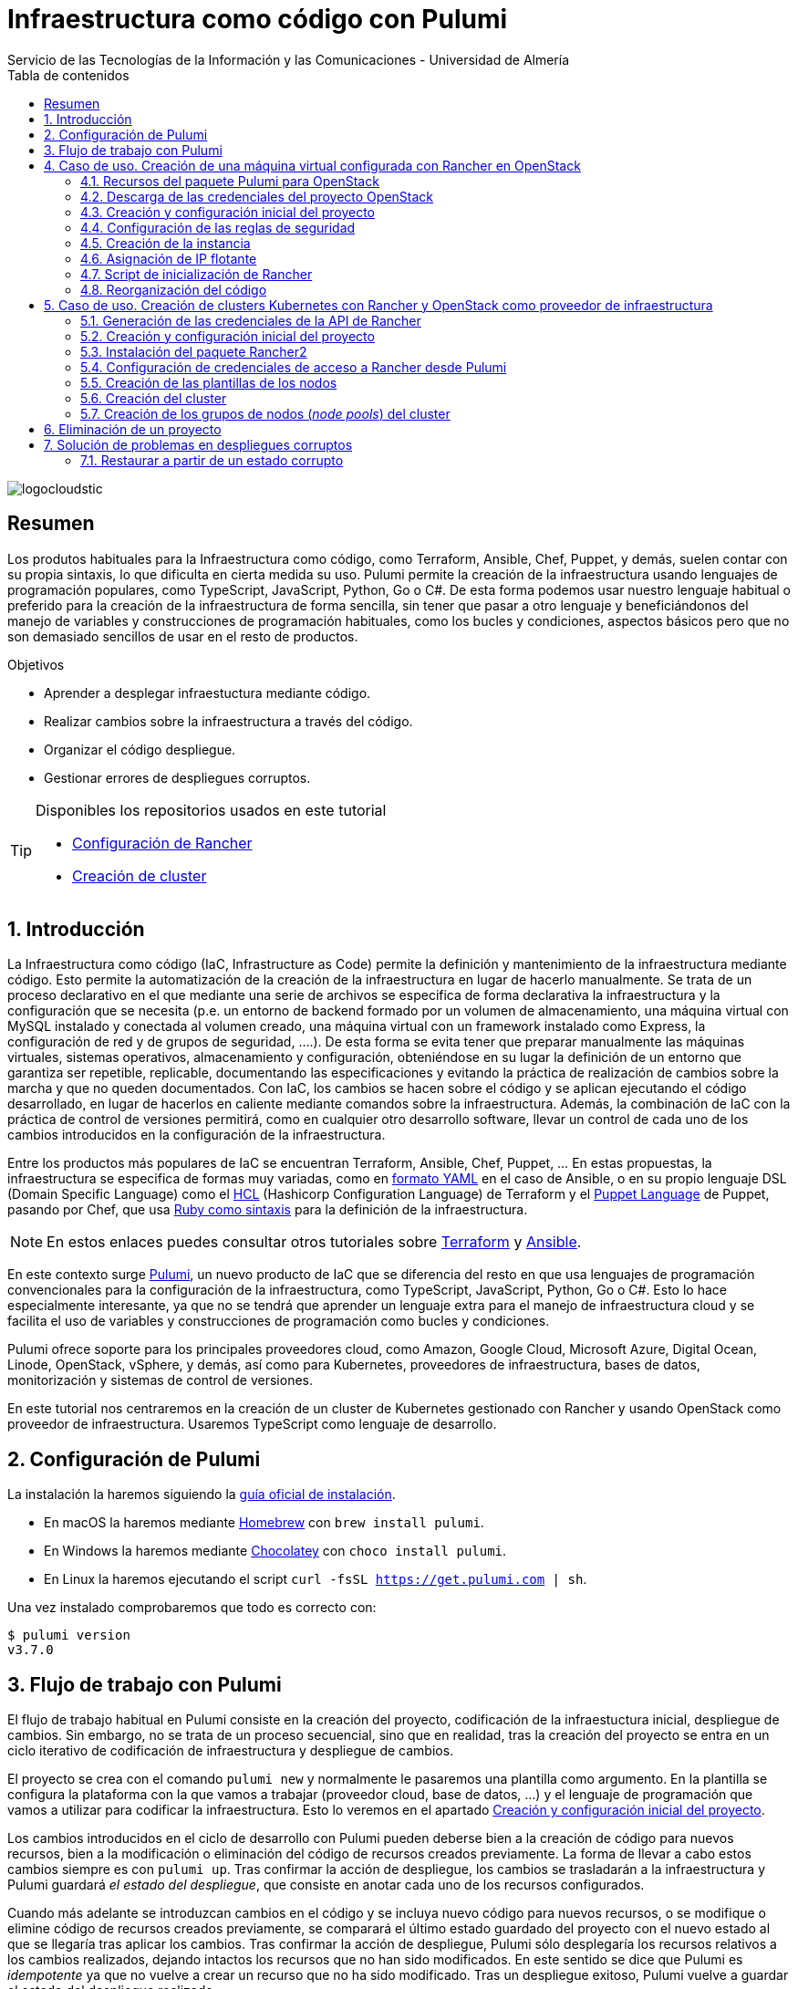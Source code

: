////
NO CAMBIAR!!
Codificación, idioma, tabla de contenidos, tipo de documento
////
:encoding: utf-8
:lang: es
:toc: right
:toc-title: Tabla de contenidos
:doctype: book
:imagesdir: ./images
:linkattrs:

////
Nombre y título del trabajo
////
# Infraestructura como código con Pulumi
Servicio de las Tecnologías de la Información y las Comunicaciones - Universidad de Almería

image::logocloudstic.png[]

// NO CAMBIAR!! (Entrar en modo no numerado de apartados)
:numbered!: 


[abstract]
== Resumen
////
COLOCA A CONTINUACION EL RESUMEN
////
Los produtos habituales para la Infraestructura como código, como Terraform, Ansible, Chef, Puppet, y demás, suelen contar con su propia sintaxis, lo que dificulta en cierta medida su uso. Pulumi permite la creación de la infraestructura usando lenguajes de programación populares, como TypeScript, JavaScript, Python, Go o C#. De esta forma podemos usar nuestro lenguaje habitual o preferido para la creación de la infraestructura de forma sencilla, sin tener que pasar a otro lenguaje y beneficiándonos del manejo de variables y construcciones de programación habituales, como los bucles y condiciones, aspectos básicos pero que no son demasiado sencillos de usar en el resto de productos.

////
COLOCA A CONTINUACION LOS OBJETIVOS
////
.Objetivos
* Aprender a desplegar infraestuctura mediante código.
* Realizar cambios sobre la infraestructura a través del código.
* Organizar el código despliegue.
* Gestionar errores de despliegues corruptos.

[TIP]
====
Disponibles los repositorios usados en este tutorial

* https://gitlab.ual.es/mtorres/openstack-pulumi[Configuración de Rancher]
* https://gitlab.ual.es/mtorres/rancherdesa-pulumi.git[Creación de cluster]
====

// Entrar en modo numerado de apartados
:numbered:

## Introducción

La Infraestructura como código (IaC, Infrastructure as Code) permite la definición y mantenimiento de la infraestructura mediante código. Esto permite la automatización de la creación de la infraestructura en lugar de hacerlo manualmente. Se trata de un proceso declarativo en el que mediante una serie de archivos se especifica de forma declarativa la infraestructura y la configuración que se necesita (p.e. un entorno de backend formado por un volumen de almacenamiento, una máquina virtual con MySQL instalado y conectada al volumen creado, una máquina virtual con un framework instalado como Express, la configuración de red y de grupos de seguridad, ....). De esta forma se evita tener que preparar manualmente las máquinas virtuales, sistemas operativos, almacenamiento y configuración, obteniéndose en su lugar la definición de un entorno que garantiza ser repetible, replicable, documentando las especificaciones y evitando la práctica de realización de cambios sobre la marcha y que no queden documentados. Con IaC, los cambios se hacen sobre el código y se aplican ejecutando el código desarrollado, en lugar de hacerlos en caliente mediante comandos sobre la infraestructura. Además, la combinación de IaC con la práctica de control de versiones permitirá, como en cualquier otro desarrollo software, llevar un control de cada uno de los cambios introducidos en la configuración de la infraestructura. 

Entre los productos más populares de IaC se encuentran Terraform, Ansible, Chef, Puppet, ... En estas propuestas, la infraestructura se especifica de formas muy variadas, como en https://ualmtorres.github.io/CursoAnsible/tutorial/#trueinstalaci-n-de-paquetes[formato YAML] en el caso de Ansible, o en su propio lenguaje DSL (Domain Specific Language) como el https://github.com/ualmtorres/terraform-examples/blob/master/GCP/05-instancia-aprovisionada/main.tf[HCL] (Hashicorp Configuration Language) de Terraform y el https://puppet.com/docs/puppet/7/lang_visual_index.html#lang_examples_resource-resource-declaration[Puppet Language] de Puppet, pasando por Chef, que usa https://www.tutorialspoint.com/chef/chef_testing_cookbooks.htm[Ruby como sintaxis] para la definición de la infraestructura. 

[NOTE]
====
En estos enlaces puedes consultar otros tutoriales sobre https://ualmtorres.github.io/SeminarioTerraform/[Terraform] y https://ualmtorres.github.io/CursoAnsible/tutorial/[Ansible].
====

En este contexto surge https://www.pulumi.com/[Pulumi], un nuevo producto de IaC que se diferencia del resto en que usa lenguajes de programación convencionales para la configuración de la infraestructura, como TypeScript, JavaScript, Python, Go o C#. Esto lo hace especialmente interesante, ya que no se tendrá que aprender un lenguaje extra para el manejo de infraestructura cloud y se facilita el uso de variables y construcciones de programación como bucles y condiciones.

Pulumi ofrece soporte para los principales proveedores cloud, como Amazon, Google Cloud, Microsoft Azure, Digital Ocean, Linode, OpenStack, vSphere, y demás, así como para Kubernetes, proveedores de infraestructura, bases de datos, monitorización y sistemas de control de versiones.

En este tutorial nos centraremos en la creación de un cluster de Kubernetes gestionado con Rancher y usando OpenStack como proveedor de infraestructura. Usaremos TypeScript como lenguaje de desarrollo.


## Configuración de Pulumi

La instalación la haremos siguiendo la https://www.pulumi.com/docs/get-started/install/[guía oficial de instalación]. 

* En macOS la haremos mediante https://brew.sh/[Homebrew] con `brew install pulumi`.
* En Windows la haremos mediante https://chocolatey.org/[Chocolatey] con `choco install pulumi`.
* En Linux la haremos ejecutando el script `curl -fsSL https://get.pulumi.com | sh`.

Una vez instalado comprobaremos que todo es correcto con:

[source, bash]
----
$ pulumi version
v3.7.0
----

## Flujo de trabajo con Pulumi

El flujo de trabajo habitual en Pulumi consiste en la creación del proyecto, codificación de la infraestuctura inicial, despliegue de cambios. Sin embargo, no se trata de un proceso secuencial, sino que en realidad, tras la creación del proyecto se entra en un ciclo iterativo de codificación de infraestructura y despliegue de cambios.

El proyecto se crea con el comando `pulumi new` y normalmente le pasaremos una plantilla como argumento. En la plantilla se configura la plataforma con la que vamos a trabajar (proveedor cloud, base de datos, ...) y el lenguaje de programación que vamos a utilizar para codificar la infraestructura. Esto lo veremos en el apartado <<Creación y configuración inicial del proyecto>>.

Los cambios introducidos en el ciclo de desarrollo con Pulumi pueden deberse bien a la creación de código para nuevos recursos, bien a la modificación o eliminación del código de recursos creados previamente. La forma de llevar a cabo estos cambios siempre es con `pulumi up`. Tras confirmar la acción de despliegue, los cambios se trasladarán a la infraestructura y Pulumi guardará _el estado del despliegue_, que consiste en anotar cada uno de los recursos configurados.

Cuando más adelante se introduzcan cambios en el código y se incluya nuevo código para nuevos recursos, o se modifique o elimine código de recursos creados previamente, se comparará el último estado guardado del proyecto con el nuevo estado al que se llegaría tras aplicar los cambios. Tras confirmar la acción de despliegue, Pulumi sólo desplegaría los recursos relativos a los cambios realizados, dejando intactos los recursos que no han sido modificados. En este sentido se dice que Pulumi es _idempotente_ ya que no vuelve a crear un recurso que no ha sido modificado. Tras un despliegue exitoso, Pulumi vuelve a guardar el estado del despliegue realizado.

[NOTE]
====
Si eliminamos un recurso del código y ejecutamos `pulumi up` se eliminará ese recurso de la infraestructura. Por tanto, no hay operaciones de eliminación propiamente para cada recurso. Simplemente se elimina su código del proyecto y se despliegan los cambios comn `pulumi up`.
====

La infraestructura creada se elimina con `pulumi destroy`. Es una operación peligrosa ya que elimina toda la infraestructura. **Si hay datos o configuraciones almacenadas en el despliegue se corre el riesgo de pérdida de datos.**

## Caso de uso. Creación de una máquina virtual configurada con Rancher en OpenStack

El caso de uso que estudiaremos parte de un proyecto OpenStack creado previamente. En dicho proyecto se configurarán mediante Pulumi los grupos de seguridad, se creará una instancia que se aprovisionará durante su inicio con Rancher y se finalizará asignándole una dirección IP flotante.

### Recursos del paquete Pulumi para OpenStack

De acuerdo con la https://www.pulumi.com/docs/reference/pkg/openstack/[documentación del paquete Pulumi para OpenStack], existen gran cantidad de módulos para la gestión de recursos OpenStack con Pulumi, entre los que destacan almacenamiento de bloques para Cinder, instancias de cómputo para Nova, identidades para Keystone, imágenes para Glance, redes para Neutron y shares para Manila.

### Descarga de las credenciales del proyecto OpenStack

Desde la interfaz gráfica Horizon de OpenStack seguiremos estos casos para la descarga de credenciales del usuario en el proyecto OpenStack a utilizar.

* Seleccionar el proyecto en OpenStack en el desplegable de proyectos del usuario.
* En el desplegable del menú del usuario seleccionar `OpenStack RC File`.
* Cargar las credenciales descargadas con `source <credentials-filename>`. Introducir la contraseña solicitada de acceso a OpenStack.

[TIP]
====
Para usuarios de Windows se recomienda tener instalado https://ubuntu.com/wsl[WSL]. 
====

### Creación y configuración inicial del proyecto

Desde dentro de un directorio vacío creado para el proyecto crearemos el proyecto Pulumi con el comando `pulumi new`. Si no indicamos nada más, habrá que seleccionar el tipo de proyecto eligiendo tanto la plataforma como el lenguaje. A esta combinación de tipo de proyecto (AWS, Azure, Google Cloud, Kubernetes, Linode, OpenStack) y lenguaje (Go, JavaScript, TypeScript, Python, C#) se le conoce como plantilla. Una forma más rápida es pasar el parámetro de configuración de la plantilla directamente al crear el proyecto

[source,bash]
----
$ pulumi new openstack-typescript <1>
----
<1> Nuevo proyecto usando la plantilla con OpenStack como provider y TypeScript como lenguaje.

A continuación:

* Aceptaremos el nombre del proyecto, cuyo valor predeterminado es el del directorio en el que se encuentra.
* Completaremos la descripción con `Configuración de MV OpenStack`.
* Aceptaremos el nombre del stack (`dev`).

[NOTE]
====
Un stack es un concepto similar al de entorno de despliegue de aplicaciones. Podremos tener stacks diferentes para desarrollo, staging y producción.
====

Una vez aceptadas las opciones de creación del proyecto se instalarán las dependencias del proyecto y unos instantes después el proyecto estará listo para ejecutarse. 

Como resultado tendremos un proyecto con la estructura siguiente:

[source,]
----
├── .gitignore
├── index.ts <1>
├── package.json <2>
├── Pulumi.yaml <3>
└── tsconfig.json
----
<1> Archivo con los recursos a desplegar. Incopora un ejemplo 
<2> Archivo de dependencias. La dependencia de OpenStack aparece como instalada al haber creado el proyecto con la plantilla `openstack-typescript`
<3> Configuración del nombre y descripción del proyecto y runtime de ejecución

.Una instancia como ejemplo de recurso de OpenStack
****
Tras crear el proyecto con la plantilla de OpenStack, Pulumi incluye un ejemplo de recurso en el archivo `index.ts`. Se trata de la creación de una instancia OpenStack.

[source, ts]
----
...
import * as os from "@pulumi/openstack"; <1>

const instance = new os.compute.Instance("test", { <2>
	flavorName: "s1-2",
	imageName: "Ubuntu 16.04",
});
...
----
<1> Importación del paquete de recursos de OpenStack
<2> Creación de una instancia

Para la creación de la instancia:

* Se usa `os` como alias dado al paquete OpenStack.
* Se usa el módulo `compute` y el recurso `Instance`. 
* Se asigna un nombre para la instancia (`test` en este caso)
* Se usa un objeto JSON para especificar los  https://www.pulumi.com/docs/reference/pkg/openstack/compute/instance/[ parámetros de configuración] de la instancia. 
****

### Configuración de las reglas de seguridad

Las reglas de seguridad configuran el cortafuegos del proyecto de OpenStack. Para el ejemplo que nos ocupa, Rancher necesita inicialmente que estén abiertos los puertos TCP 80 y 443 para el tráfico HTTP (HTTP y HTTPS). Para implementarlo podemos incluir estas dos reglas de seguridad en el grupo `default` del proyecto o crear un grupo de seguridad específico para estas dos reglas. Posteriormente, al configurar la instancia se le aplicaría el grupo de seguridad `default` o el grupo específico creado para las reglas HTTP. En este ejemplo optamos por crear un grupo de seguridad específico.

[IMPORTANT]
====
Crear grupos de seguridad específicos para grupos de reglas de reglas de seguriddad es más laborioso que ir incluyendo las reglas en el grupo `default`. Sin embargo, el tener todas las reglas en el grupo de seguridad `default` provoca que haya instancias que tengan abiertos puertos de forma innecesaria, lo que puede derivar en un problema de seguridad. 
====

#### Creación de un grupo de seguridad

Los grupos de seguridad se crean con el recurso `SecGroup` del módulo `networking`. Basta con indicar un nombre para el grupo de seguridad y un JSON para las opciones. En nuestro caso incluiremos la descripción del grupo de seguridad.

[source,ts]
----
const webSecGroup = new os.networking.SecGroup("web", {
	description: "Web security group"
})
----

Esto define un grupo de seguridad asignado a una constante `webSecGroup`. Asignar el recurso creado a una constante o una variable permite manipularlo posteriormente. En nuestro caso se añadirán reglas de seguridad.

#### Añadir reglas de seguridad

Las reglas de seguridad se añaden a los grupos de seguridad creando un recurso `SecGroupRule` del módulo `networking`. Se trata de indicar un nombre para la reglas de seguridad y un JSON para las opciones. En nuestro caso incluiremos una descripción, dirección, si es IPv4 o IPv6, el puerto abierto (definido como un rango), el protocolo, las direcciones IP remotas a las que se les da acceso y el grupo de seguridad al que se asigna la regla creada

[source,ts]
----
const web80 = new os.networking.SecGroupRule("web80", {
	description: "HTTP",
    direction: "ingress",
    ethertype: "IPv4",
    portRangeMax: 80,
    portRangeMin: 80,
    protocol: "tcp",
    remoteIpPrefix: '0.0.0.0/0',
    securityGroupId: webSecGroup.id, <1>
});

const web443 = new os.networking.SecGroupRule("web443", {
	description: "HTTPS",
    direction: "ingress",
    ethertype: "IPv4",
    portRangeMax: 443,
    portRangeMin: 443,
    protocol: "tcp",
    remoteIpPrefix: '0.0.0.0/0',
    securityGroupId: webSecGroup.id, <2>
});
----
<1> Asignación de la regla a un grupo de seguridad.
<2> Asignación de la regla a un grupo de seguridad.

#### Despliegue de la configuración de seguridad

La configuración de seguridad completa para un entorno con Rancher y Kubernetes residiendo en el mismo proyecto OpenStack incluye una gran variedad de grupos y reglas de seguridad. La documentación oficial de Rancher especifica la https://rancher.com/docs/rancher/v2.x/en/installation/requirements/ports/#ports-for-rancher-launched-kubernetes-clusters-using-node-pools[lista de puertos a abrir] para cada componente. 

Hacer una definición exhaustiva de todos los grupos y reglas de seguridad de un proyecto para producción está fuera del ámbito de este tutorial. Por tanto, aquí nos limitaremos a incluir otro grupo de seguridad a modo de ejemplo para ver cómo configurar varios grupos de seguridad. Tomaremos como ejemplo la configuración de seguridad de los puertos 2379 y 2380 de la base de datos `etcd` que usa Kubernetes para el almacenamiento de la configuración.

Finalmente, la configuración inicial de seguridad quedaría definida así en el archivo `index.ts`.

[source,ts]
----
import * as os from "@pulumi/openstack";

const cidr = '192.168.129.0/24' <1>

// Create security group <2>
const etcdSecGroup = new os.networking.SecGroup("etcd", {
	description: "Kubernetes security group"
})

// Create security rule and assing to a security group <3>
const etcd2379 = new os.networking.SecGroupRule("etcd2379", {
	description: "etcd",
    direction: "ingress",
    ethertype: "IPv4",
    portRangeMax: 2379,
    portRangeMin: 2379,
    protocol: "tcp",
    remoteIpPrefix: cidr, <4>
    securityGroupId: etcdSecGroup.id, <5>
});

// Create security rule and assing to a security group
const etcd2380 = new os.networking.SecGroupRule("etcd2380", {
	description: "etcd",
    direction: "ingress",
    ethertype: "IPv4",
    portRangeMax: 2380,
    portRangeMin: 2380,
    protocol: "tcp",
    remoteIpPrefix: cidr,
    securityGroupId: etcdSecGroup.id,
});

// Create web security group
const webSecGroup = new os.networking.SecGroup("web", {
	description: "Web security group"
})

// Create security rule and assing to a security group
const web80 = new os.networking.SecGroupRule("web80", {
	description: "HTTP",
    direction: "ingress",
    ethertype: "IPv4",
    portRangeMax: 80,
    portRangeMin: 80,
    protocol: "tcp",
    remoteIpPrefix: '0.0.0.0/0',
    securityGroupId: webSecGroup.id,
});

// Create security rule and assing to a security group
const web443 = new os.networking.SecGroupRule("web443", {
	description: "HTTPS",
    direction: "ingress",
    ethertype: "IPv4",
    portRangeMax: 443,
    portRangeMin: 443,
    protocol: "tcp",
    remoteIpPrefix: '0.0.0.0/0',
    securityGroupId: webSecGroup.id,
});

----
<1> CIDR para permitir el acceso remoto a instancias a las que se apliquen reglas de seguridad para ese CIDR
<2> Creación de un grupo de seguridad
<3> Creación de una regla para un grupo de seguridad
<4> Aplicación del CIDR a la regla de seguridad
<5> Asignación de la regla de seguridad a un grupo de seguridad

Los cambios se desplegarían con `pulumi up` y seleccionando la opción `yes`. La opción `details` muestra los detalles de cada uno de los recursos a crear, modificar o eliminar en la infraestructura.

[NOTE]
====
Si al realizar el despliegue nos aparece el error `One of 'auth_url' or 'cloud' must be specified` se debe a que no se han cargado las credenciales de OpenStack. Consultar el apartado <<Descarga de las credenciales del proyecto OpenStack>>.
====

La figura siguiente muestra el efecto del despliegue con los dos grupos de seguridad creados.

image::grupos-de-seguridad.png[]

La figura siguiente ilustra las reglas de seguridad del grupo `web`. Para ese grupo se permite el acceso a estos puertos desde cualquier dirección de Internet.

image::reglas-de-seguridad-web.png[]

### Creación de la instancia

Tras definir los grupos de seguridad aplicables a la instancia continuamos ahora con la creación de un recurso de instancia en OpenStack, lo que nos permitirá tener una máquina virtual desplegada con código mediante Pulumi.

Las instancias de OpenStack en Pulumi se crean con el recurso `Instance` del módulo `compute`. Basta con indicar un nombre para la instancia y un JSON para las opciones. En nuestro caso incluiremos la zona de disponibilidad, el nombre de la imagen tal y como está definida en OpenStack, el nombre del _flavour_ o sabor a utilizar para crear la instancia, las redes a las que se conectará la instancia, el nombre del par de claves a inyectar en la instancia y los grupos de seguridad que controlan el acceso a la instancia. Además, incluiremos un script de inicialización de la instancia en su creación (lo que se conoce como _user data_ en otros sistemas). En la sección <<Script de inicialización de Rancher>> se aportan los detalles de este script. Este script instalará Docker en la máquina virtual y ejecutará Rancher con Docker.

El fragmento siguiente ilustra el código para la creación de una instancia en el archivo `index.ts`

[source,ts]
----
import * as os from "@pulumi/openstack";

const fs = require('fs') <1>
...
// Create an OpenStack resource (Compute Instance)
const rancherInstance = new os.compute.Instance("rancher-sistemas-prod", {
	availabilityZone: "stic-prod",
	imageName: "Ubuntu 18.04 LTS",
	flavorName: "large",
	networks: [
		{
            name: "Sistemas-prod-net",
        }
	],
	keyPair: "os-sistemas",
	userData: fs.readFileSync('./rancher-setup.sh', 'utf8'), <2>
	securityGroups: [etcdSecGroup.name, webSecGroup.name] <3>
});
...
----
<1> Paquete TypeScript para la interacción con archivos.
<2> Carga del archivo que contiene el script de inicialización. **Importante usar utf8**.
<3> Lista de grupos de seguridad a aplicar a la instancia.

Los cambios se desplegarían con `pulumi up` y seleccionando la opción `yes`. La opción `details` muestra los detalles de cada uno de los recursos a crear, modificar o eliminar en la infraestructura.

La figura siguiente muestra el efecto del despliegue con la instancia creada.

image::instancia-creada.png[]

### Asignación de IP flotante

Para poder acceder a la instancia desde el exterior le asignaremos una dirección IP flotante. En nuestro caso ya tenemos la dirección IP flotante adjudicada al proyecto y está registrada en un DNS para poder realizar una instalación de Rancher con nombre DNS. Por tanto, no será necesario crear la dirección IP flotante en el proyecto, sino que pasaremos directamente al paso de asignar dicha dirección IP flotante a la instancia. No obstante, también veremos cómo sería el script si hubiese que crear la dirección IP flotante.

Las direcciones IP flotantes de OpenStack en Pulumi se asignan con el recurso `FloatingIpAssociate` del módulo `compute`. Basta con indicar un nombre para la asociación de la IP y un JSON para las opciones. En nuestro caso incluiremos la dirección IP flotante y el identificador de la instancia de Rancher.

El fragmento siguiente ilustra el código para la creación de una instancia en el archivo `index.ts`

[source,ts]
----
...
const floatingIP = '192.168.129.1' <1>
...
// Associate a floating IP to the instance
const fipFloatingIpAssociate = new os.compute.FloatingIpAssociate("fip", {
    floatingIp: floatingIP, <2>
    instanceId: rancherInstance.id, <3>
});
...
----
<1> Dirección IP flotante a utilizar disponible previamente en el proyecto OpenStack
<2> String con la dirección IP flotante
<3> Identificador de la instancia

Los cambios se desplegarían con `pulumi up` y seleccionando la opción `yes`. La opción `details` muestra los detalles de cada uno de los recursos a crear, modificar o eliminar en la infraestructura.

La figura siguiente muestra el efecto del despliegue con la dirección IP flotante asignada a la instancia.

image::ip-flotante-asignada.png[]

La figura siguiente ilustra los detalles de la instancia con la dirección IP flotante asignada y los grupos de seguridad configurados.

image::instancia-configurada.png[]

.Creación de una dirección IP flotante
****
Si el proyecto no tiene reservada previamente la dirección IP flotante que vamos a usar, necesitamos crear una nueva.

Las direcciones IP flotantes de OpenStack en Pulumi se crean con el recurso `FloatingIp` del módulo `networking`. Basta con indicar un nombre para la dirección IP flotante y un JSON para las opciones. En nuestro caso incluiremos el nombre del pool de direcciones IP flotantes de OpenStack (en nuestro caso es `ual-net`).

[source,ts]
----
...
const rancherFloatingIp = new openstack.networking.FloatingIp("rancherFloatingIP", {
    pool: "ual-net",
});
...
----

A continuación asignaríamos la dirección IP flotante recién creada a la instancia creada. El proceso es similar al realizado anteriormente, pero sustituyendo la dirección IP en forma de cadena por la dirección IP flotante recién creada.

[source,ts]
----
...
// Associate a floating IP to the instance
const fipFloatingIpAssociate = new os.compute.FloatingIpAssociate("fip", {
    floatingIp: rancherFloatingIp.address, <1>
    instanceId: rancherInstance.id, 
});
...
----
<1> Dirección IP flotante creada.
****

### Script de inicialización de Rancher

[source,bash]
----
#!/bin/bash

RANCHERPASSWORD='yourpasswordhere' <1>
RANCHERSERVER='https://your.url.here.com' <2>

echo "Instalando Docker" <3>

apt-get update
apt-get install -y \
    apt-transport-https \
    ca-certificates \
    curl \
    software-properties-common \
    jq
curl -fsSL https://download.docker.com/linux/ubuntu/gpg | apt-key add -
apt-key fingerprint 0EBFCD88
add-apt-repository \
   "deb [arch=amd64] https://download.docker.com/linux/ubuntu \
   $(lsb_release -cs) \
   stable"
apt-get update
apt-get install -y docker-ce
groupadd docker
usermod -aG docker ubuntu
systemctl enable docker

echo "Obteniendo certificados" 

mkdir /home/ubuntu/rancherdata
mkdir /home/ubuntu/certificados <4>

wget -O /home/ubuntu/certificados/star_stic_ual_es.crt https://your.certificate.server.here.com/star_stic_ual_es_completa.crt
wget -O /home/ubuntu/certificados/star_stic_ual_es.key https://your.certificate.server.here.com/star_stic_ual_es.key
wget -O /home/ubuntu/certificados/DigiCertCA.crt https://your.certificate.server.here.com/DigiCertCA.crt

docker run \ <5>
    --privileged -d \
    --restart=unless-stopped \
    -p 80:80 -p 443:443 \
    -v /home/ubuntu/rancherdata:/var/lib/rancher \
    -v /home/ubuntu/certificados/star_stic_ual_es.crt:/etc/rancher/ssl/cert.pem \
    -v /home/ubuntu/certificados/star_stic_ual_es.key:/etc/rancher/ssl/key.pem \
    -v /home/ubuntu/certificados/DigiCertCA.crt:/etc/rancher/ssl/cacerts.pem \
    --name rancher \
    rancher/rancher:v2.5.8 \
    --features=unsupported-storage-drivers=true <6>

echo "Configurando Rancher"

while ! curl -k https://localhost/ping; do sleep 3; done <7>

# First Rancher Login
LOGINRESPONSE=`curl -s <8> 'https://127.0.0.1/v3-public/localProviders/local?action=login' -H 'content-type: application/json' --data-binary '{"username":"admin","password":"admin"}' --insecure`
LOGINTOKEN=`echo $LOGINRESPONSE | jq -r .token` <9>

# Change password <10>
curl -s 'https://127.0.0.1/v3/users?action=changepassword' \
    -H 'content-type: application/json' \
    -H "Authorization: Bearer $LOGINTOKEN" \
    --data-binary '{"currentPassword":"admin","newPassword":"'$RANCHERPASSWORD'"}' \
    --insecure

# Configure server-url <11>
curl -s 'https://127.0.0.1/v3/settings/server-url' \
    -H 'content-type: application/json' \
    -H "Authorization: Bearer $LOGINTOKEN" \
    -X PUT \
    --data-binary '{"name":"server-url","value":"'$RANCHERSERVER'"}' \
    --insecure

# Activate OpenStack node driver <12>
curl -s 'https://127.0.0.1/v3/nodeDrivers/openstack?action=activate' \
    -H 'content-type: application/json' \
    -H "Authorization: Bearer $LOGINTOKEN" \
    -X POST \
    --insecure

exit 0
----
<1> Variable con la contraseña de administrador
<2> Variable con nombre DNS a asignar a Rancher
<3> Instalación de paquetes necesarios para Docker
<4> Descarga de certificados
<5> Iniciar un contenedor Rancher con los certificados descargados anteriormente
<6> Activar los drivers de almacenamiento experimentales para permitir el uso de OpenStack Cinder como proveedor de almacenamiento
<7> Esperar a que Rancher esté activo 
<8> Usar la API de Rancher con las credenciales `admin/admin` y capturar la respuesta
<9> Obtener el token de login a partir de la llamada anterior
<10> Usar la API de Rancher con el token de login para configurar la nueva contraseña con la variable configurada al inicio del script
<11> Usar la API de Rancher con el token de login para configurar el nombre DNS con la variable configurada al inicio del script
<12> Usar la API de Rancher con el token de login para activar el driver de OpenStack

La figura siguiente muestra Rancher disponible tras el inicio de la instancia

image::rancher.png[]

La figura siguiente muestra activada las características de drivers de almacenamiento no soportados para permitir el uso de volúmenes de OpenStack Cinder.

image::driver-cinder.png[]

La figura siguiente muestra activado el driver de OpenStack para la creación de nodos Kubernetes 

image::openstack-node-driver.png[]

### Reorganización del código

Hasta ahora hemos ido creando recursos poco a poco, comenzando con los grupos de seguridad para centrarnos posteriormente en la creación de la instancia. Actualmente tenemos toda la configuración de la infraestructura en un único archivo `index.ts`. A medida que incorporemos nuevos grupos de seguridad, nuevas reglas, nuevas instancias, el código de `index.ts` se terminará haciendo inmanejable. Actualmente, el archivo `index.js` luce de esta manera.

.`index.ts` con todos los recursos juntos
====
[source,ts]
----
import * as os from "@pulumi/openstack";
import * as sg from './security-groups'

const cidr = '192.168.129.0/24'
const floatingIP = '192.168.129.1'
const fs = require('fs')

// Create security group
const etcdSecGroup = new os.networking.SecGroup("etcd", {
	description: "Kubernetes security group"
})

// Create security rule and assing to a security group
const etcd2379 = new os.networking.SecGroupRule("etcd2379", {
	description: "etcd",
    direction: "ingress",
    ethertype: "IPv4",
    portRangeMax: 2379,
    portRangeMin: 2379,
    protocol: "tcp",
    remoteIpPrefix: cidr,
    securityGroupId: etcdSecGroup.id,
});

// Create security rule and assing to a security group
const etcd2380 = new os.networking.SecGroupRule("etcd2380", {
	description: "etcd",
    direction: "ingress",
    ethertype: "IPv4",
    portRangeMax: 2380,
    portRangeMin: 2380,
    protocol: "tcp",
    remoteIpPrefix: cidr,
    securityGroupId: etcdSecGroup.id,
});

// Create web security group
const webSecGroup = new os.networking.SecGroup("web", {
	description: "Web security group"
})

// Create security rule and assing to a security group
const web80 = new os.networking.SecGroupRule("web80", {
	description: "HTTP",
    direction: "ingress",
    ethertype: "IPv4",
    portRangeMax: 80,
    portRangeMin: 80,
    protocol: "tcp",
    remoteIpPrefix: '0.0.0.0/0',
    securityGroupId: webSecGroup.id,
});

// Create security rule and assing to a security group
const web443 = new os.networking.SecGroupRule("web443", {
	description: "HTTPS",
    direction: "ingress",
    ethertype: "IPv4",
    portRangeMax: 443,
    portRangeMin: 443,
    protocol: "tcp",
    remoteIpPrefix: '0.0.0.0/0',
    securityGroupId: webSecGroup.id,
});

// Create an OpenStack resource (Compute Instance)
const rancherInstance = new os.compute.Instance("rancher-sistemas-prod", {
	availabilityZone: "stic-prod",
	imageName: "Ubuntu 18.04 LTS",
	flavorName: "large",
	networks: [
		{
            name: "Sistemas-prod-net",
        }
	],
	keyPair: "os-sistemas",
	userData: fs.readFileSync('./rancher-setup.sh', 'utf8'),
	securityGroups: [etcdSecGroup.name, webSecGroup.name]
});

// Associate a floating IP to the instance
const fipFloatingIpAssociate = new os.compute.FloatingIpAssociate("fip", {
    floatingIp: floatingIP,
    instanceId: rancherInstance.id,
});

----
====

La refactorización que se propone consiste en:

* Crear un archivo de variables (`values.ts`) en el que se configuren los valores de las variables a utilizar. En este ejemplo configuraremos por un lado el CIDR para permitir el acceso desde direcciones IP remotas y, por otro lado, la dirección IP flotante que tenemos reservada para Rancher.
* Separar la configuración de los grupos y reglas de seguridad en un archivo aparte (`security-groups.ts`)
* Mantener en `index.ts` sólo la configuración de la instancia de Rancher y la asignación a la IP flotante.

A continuación se muestra el código de cada uno de estos archivos tras la refactorización.

.`values.ts` con los valores de configuración del despliegue
====
[source,ts]
----
const cidr = '192.168.129.0/24'
const floatingIP = '192.168.129.1'

export {cidr, floatingIP} <1>
----
<1> Constantes exportadas para ser reutilizadas
====

.`security-groups.ts` con la configuración de los grupos y reglas de seguridad del despliegue
====
[source,ts]
----
import * as os from "@pulumi/openstack";
import * as values from './values' <1>

// Create security group
const etcdSecGroup = new os.networking.SecGroup("etcd", {
	description: "Kubernetes security group"
})

// Create security rule and assing to a security group
const etcd2379 = new os.networking.SecGroupRule("etcd2379", {
	description: "etcd",
    direction: "ingress",
    ethertype: "IPv4",
    portRangeMax: 2379,
    portRangeMin: 2379,
    protocol: "tcp",
    remoteIpPrefix: values.cidr, <2>
    securityGroupId: etcdSecGroup.id,
});

// Create security rule and assing to a security group
const etcd2380 = new os.networking.SecGroupRule("etcd2380", {
	description: "etcd",
    direction: "ingress",
    ethertype: "IPv4",
    portRangeMax: 2380,
    portRangeMin: 2380,
    protocol: "tcp",
    remoteIpPrefix: values.cidr, 
    securityGroupId: etcdSecGroup.id,
});

// Create web security group
const webSecGroup = new os.networking.SecGroup("web", {
	description: "Web security group"
})

// Create security rule and assing to a security group
const web80 = new os.networking.SecGroupRule("web80", {
	description: "HTTP",
    direction: "ingress",
    ethertype: "IPv4",
    portRangeMax: 80,
    portRangeMin: 80,
    protocol: "tcp",
    remoteIpPrefix: '0.0.0.0/0',
    securityGroupId: webSecGroup.id,
});

// Create security rule and assing to a security group
const web443 = new os.networking.SecGroupRule("web443", {
	description: "HTTPS",
    direction: "ingress",
    ethertype: "IPv4",
    portRangeMax: 443,
    portRangeMin: 443,
    protocol: "tcp",
    remoteIpPrefix: '0.0.0.0/0',
    securityGroupId: webSecGroup.id,
});

export {webSecGroup, etcdSecGroup} <3>
----
<1> Importación del archivo de parámetros y configuración del prefijo `values` para usar los objetos que ha exportado
<2> Uso de las constantes definidas en el archivo de parámetros
<3> Se exportan los grupos de seguridad para poder ser reutilizados
====

.`index.ts` con la configuración de la instancia del despliegue y la asignación de una IP flotante asignada previamente al proyecto
====
[source,ts]
----
import * as os from "@pulumi/openstack";
import * as values from './values' <1>
import * as sg from './security-groups' <2>

const fs = require('fs')

// Create an OpenStack resource (Compute Instance)
const rancherInstance = new os.compute.Instance("rancher-sistemas-prod", {
	availabilityZone: "stic-prod",
	imageName: "Ubuntu 18.04 LTS",
	flavorName: "large",
	networks: [
		{
            name: "Sistemas-prod-net",
        }
	],
	keyPair: "os-sistemas",
	userData: fs.readFileSync('./rancher-setup.sh', 'utf8'),
	securityGroups: [sg.etcdSecGroup.name, sg.webSecGroup.name] <3>
});

// Associate a floating IP to the instance
const fipFloatingIpAssociate = new os.compute.FloatingIpAssociate("fip", {
    floatingIp: values.floatingIP, <4>
    instanceId: rancherInstance.id,
});

----
<1> Importación del archivo de parámetros y configuración del prefijo `values` para usar los objetos que ha exportado
<2> Importación del archivo de grupos de seguridad y configuración del prefijo `sg (security-groups)` para usar los objetos que ha exportado
<3> Uso de los grupos de seguridad del archivo de grupos de seguridad
<4> Uso de los parámetros del archivo de parámetros
====

## Caso de uso. Creación de clusters Kubernetes con Rancher y OpenStack como proveedor de infraestructura

Pulumi cuenta con un paquete Rancher que permite la configuración de recursos Rancher. En este caso de uso partimos de una instalación previa de Rancher (ver <<Caso de uso. Creación de una máquina virtual configurada con Rancher en OpenStack>>). El objetivo será la creación de un cluster de Kubernetes usando Pulumi obteniendo un despliegue replicable y repetible en nuestro propósito de tener la infraestructura como código. La infraestructura del cluster de Kubernetes será ofrecida por un cloud OpenStack. Por tanto, deberemos comenzar con la creación de diferentes plantillas con las configuraciones necesarias de los recursos de los nodos del cluster (usaremos plantillas diferentes para los roles de control, base de datos etcd y los nodos worker). Una vez creadas las plantillas de los nodos procederemos a crear los nodos del cluster Kubernetes personalizados a la plantilla adecuada.

### Generación de las credenciales de la API de Rancher

Para usar el paquete Rancher de Pulumi es necesario realizar un proceso de configuración de claves de la API de Rancher con el objetivo de poder crear y actualizar recursos de Rancher desde Pulumi. Las credenciales se obtendrán desde Rancher siguiendo estos pasos:

. En el menú desplegable de usuario seleccionar `API & Keys`.

+
image::menu-api-keys.png[]

. En la pantalla `API & Keys` pulsar el botón `Add Key`.
. Dejar los valores predeterminados en el cuadro de diálogo. 

+
image::add-api-key.png[]

. Copiar los valores generados. Estos valores será la única vez que se muestran y no se podrán volver a recuperar.

+
image::api-key-created.png[]

[NOTE]
====
Si se pierden estas credenciales habrá que volver a generar otras nuevas ya que no se podrá recuperar la contraseña generada (secret key).
====

Una vez seguidos estos pasos habremos generado las credenciales de acceso para la interacción con Rancher a través de su API. Esto es lo que necesitábamos para poder gestionar recursos Rancher desde Pulumi.

### Creación y configuración inicial del proyecto

Desde dentro de un directorio vacío creado para el proyecto crearemos el proyecto Pulumi con el comando `pulumi new`. Como no hay plantillas definidas para Rancher, crearemos el proyecto con 

[source,bash]
----
$ pulumi new typescript
----

A continuación:

* Aceptaremos el nombre del proyecto, cuyo valor predeterminado es el del directorio en el que se encuentra.
* Completaremos la descripción con `Configuración de cluster K8s`.
* Aceptaremos el nombre del stack (dev).

Una vez aceptadas las opciones de creación del proyecto se instalarán las dependencias del proyecto y unos instantes después el proyecto estará listo para ejecutarse.

Como resultado tendremos un proyecto con la estructura siguiente:

[source, bash]
----
├── .gitignore
├── index.ts <1>
├── package.json <2> 
├── Pulumi.yaml <3>
└── tsconfig.json
----

<1> Archivo donde incluiremos los recursos a desplegar. 
<2> Archivo de dependencias.
<3> Configuración del nombre y descripción del proyecto y runtime de ejecución

### Instalación del paquete Rancher2

Instalaremos el paquete Rancher2 para Pulumi con el comando

[source, ts]
----
npm install @pulumi/rancher2
----

Esto actualizará el archivo de dependencias `package.json` del proyecto.

### Configuración de credenciales de acceso a Rancher desde Pulumi 

Con los valores obtenidos en <<Generación de las credenciales de la API de Rancher>> hay que pasarlos a Pulumi. Siguiendo los https://www.pulumi.com/docs/intro/cloud-providers/rancher2/setup/[pasos de configuración de credenciales de Rancher en Pulumi] hay dos opciones:

* Configurar las variables de entorno `RANCHER_URL`, `RANCHER_ACCESS_KEY` y `RANCHER_SECRET_KEY`. En nuestro caso sería 

[source, bash]
----
export RANCHER_URL=https://ranchitodesa.stic.ual.es/v3
export RANCHER_ACCESS_KEY=token-tj6vf
export RANCHER_SECRET_KEY=8pq6g2dpf7njgmncglqrsfggrbwx57.........
----

* Establecer la configuración en el stack del proyecto para facilitar el trabajo colaborativo. 

+
[source, bash]
----
$ pulumi config set rancher2:apiUrl https://ranchitodesa.stic.ual.es/v3
$ pulumi config set rancher2:accessKey token-tj6vf --secret
$ pulumi config set rancher2:secretKey 8pq6g2dpf7njgmncglqrsfggrbwx57......... --secret
----

+
[NOTE]
====
Las credenciales configuradas no son enviadas a pulumi.com.
====

+
Si seguimos esta alternativa, tras hacer esta configuración se genera un archivo `Pulumi.dev.yaml` con la configuración realizada. **Por motivos de seguridad, no se deberá enviar esta información de forma indiscriminada a repositorios públicos**

### Creación de las plantillas de los nodos

Como el cluster de Kubernetes que vamos a crear usa OpenStack como proveedor de infraestructura y cada instalación particular tiene sus propios valores, hay que crear una plantilla en la que se indiquen todos estos parámetros particulares, desde la URL, credenciales de acceso, y demás, hasta los datos particulares del proyecto del que se van a consumir los recursos, pasando por los datos de la imagen a utilizar para los nodos que usen la plantilla.

Las plantillas se crean con el recurso `NodeTemplate` del módulo `rancher2`. Basta con indicar un nombre para la plantilla y un JSON para las opciones. En nuestro caso incluiremos la descripción de la plantilla.

[source,ts]
----
const sistemas_ssh_key = fs.readFileSync('/Users/manolo/.ssh/os-sistemas','utf8');

// Create a new rancher2 Large Ubuntu Node Template up to Rancher 2.1.x

const ubuntuLargeTemplate = new rancher2.NodeTemplate("ubuntu-18-04-large-pulumi", {
    openstackConfig: {
        authUrl: "http://openstack.stic.ual.es:5000/v3", <1>
        availabilityZone: "nova", <2>
        domainName: "default", <3>
        endpointType: "publicURL",
        flavorName: "large", <4>
        floatingIpPool: "ual-net", <5>
        imageName: "Ubuntu 18.04 LTS", <6>
        keypairName: "os-sistemas", <7>
        netName: "Sistemas-prod-net", <8>
        password: "xxxx", <9>
        privateKeyFile: fs.readFileSync('/Users/manolo/.ssh/os-sistemas', 'utf8'), <10>
        region: "RegionOne", <11>
        secGroups: "default", <12>
        sshPort: "22", <13>
        sshUser: "ubuntu", <14>
        tenantName: "Sistemas-prod", <15> 
        username: "sistemas", <16>
        userDataFile: fs.readFileSync('./ubuntu-node-setup.sh', 'utf8') <17>
    },
    description: "Ubuntu 18.04 LTS large Pulumi",
});
----
<1> URL de autenticación de la instalación particular de OpenStack
<2> Nombre de la zona de disponibilidad
<3> Nombre del dominio OpenStack
<4> Nombre del sabor para las instancias que usen esta plantilla
<5> Nombre de la red externa que propociona las direcciones IP flotantes a las instancias que usen esta plantilla
<6> Nombre de la imagen a usar como base para las instancias que usen esta plantilla
<7> Nombre del archivo de clave pública del usuario OpenStack para inyectar en las instancias que usen esta plantilla
<8> Red del proyecto OpenStack a la que se conectarán las instancias que usen esta plantilla
<9> Contraseña del usuario OpenStack 
<10> Ubicación del archivo de clave privada para poder interactuar con la instancia. Otra opción (menos segura) es pasar el contenido del archivo de clave privada.
<11> Región OpenStack
<12> Grupos de seguridad OpenStack aplicables a la instancia
<13> Puerto de acceso SSH a la instancia creada
<14> Nombre de usuario SSH de la imagen de sistema operativo utilizada en los nodos del cluster de Kubernetes
<15> Nombre del proyecto que propociona los recursos al cluster de Kubernetes
<16> Nombre de usuario OpenStack propietario del proyecto que propociona los recursos al cluster de Kubernetes
<17> Opción de pasar un script para configurar la instancia (p.e. para hacer una configuración particular de seguridad de nuestra organización)

Esto define una plantilla asignada a una constante `ubuntuLargeTemplate`. Asignar el recurso creado a una constante o una variable permite manipularlo posteriormente. En nuestro caso se usará para la crear nodos del cluster de Kubernetes.

Análogamente crearemos una plantilla similar pero con un sabor `medium` para nodos que necesiten menos recursos.

[source,ts]
----
// Create a new rancher2 Medium Ubuntu Node Template up to Rancher 2.1.x

const ubuntuMediumTemplate = new rancher2.NodeTemplate("ubuntu-18-04-medium-pulumi", {
    openstackConfig: {
        authUrl: "http://openstack.stic.ual.es:5000/v3",
        availabilityZone: "nova",
        domainName: "default",
        endpointType: "publicURL",
        flavorName: "medium", <1>
        floatingIpPool: "ual-net",
        imageName: "Ubuntu 18.04 LTS",
        keypairName: "os-sistemas",
        netName: "Sistemas-prod-net",
        password: "xxxx",
        privateKeyFile: fs.readFileSync('/Users/manolo/.ssh/os-sistemas', 'utf8'),
        region: "RegionOne",
        secGroups: "default",
        sshPort: "22",
        sshUser: "ubuntu",
        tenantName: "Sistemas-prod",
        username: "sistemas",
        userDataFile: fs.readFileSync('./ubuntu-node-setup.sh', 'utf8')
        
    },
    description: "Ubuntu 18.04 LTS medium Pulumi",
});
----
<1> Sabor `medium` para nodos menos exigentes

### Creación del cluster

Los clusters se crean con el recurso `Cluster` del módulo `rancher2`. Basta con indicar un nombre para el cluster y un JSON para las opciones. En nuestro caso incluiremos la descripción de la plantilla, y la configuración de RKE (Rancher Kubernetes Engine), la distribución de Kubernetes certificada por CNCF y que funciona sobre Docker. RKE facilita la creación del cluster de Kubernetes. En nuestro caso configuraremos el plugin de red y usaremos OpenStack como _cloud provider_. En la configuración de OpenStack hay que indicar valores relacionados con nombre de usuario, contraseña, URL, proyecto, red, y demás. En la https://rancher.com/docs/rke/latest/en/config-options/cloud-providers/openstack/[documentación de Rancher OpenStack cloud provider] se puede encontrar más información. También hay información de utilidad en http://ualmtorres.github.io/howtos/RancherOpenStack/[Uso de OpenStack como proveedor de infraestructura en Rancher]

A continuación se muestra el código para crear un cluster usando OpenStack como proveedor de infraestuctura

[source,ts]
----
// Create a new rancher2 RKE Cluster
const cluster = new rancher2.Cluster("cluster-pulumi", {
    description: "Cluster Pulumi Desa",
    rkeConfig: {
        network: {
            plugin: "canal",
        },
        
        cloudProvider: {
            name: "openstack",
            openstackCloudProvider: {
                blockStorage: {
                    ignoreVolumeAz: true,
                    trustDevicePath: false
                },
                global: {
                    authUrl: "http://openstack.stic.ual.es:5000/v3", <1>
                    domainName: "default", <2>
                    tenantName: "Sistemas-prod", <3>
                    password: "sistemas", <4>
                    username: "xxxx", <5>
                },
                loadBalancer: {
                    createMonitor: false,
                    floatingNetworkId: "30bf68df-xxxxxx", <6>
                    manageSecurityGroups: false,
                    monitorMaxRetries: 0,
                    subnetId: "aabe1065-xxxxxx", <7>
                    useOctavia: false
                },
                metadata: {
                    requestTimeout: 0
                },
                route: {}
            }
        },
        
    },
    clusterAuthEndpoint: {
        enabled: true
    }
});
----
<1> URL de autenticación
<2> Dominio al que pertenece el usuario
<3> Nombre del proyecto que proporciona la infraestructura
<4> Contraseña
<5> Nombre de usuario
<6> ID de la red externa, la que proporciona las IPs flotantes
<7> ID de la subred del proyecto que proporciona la infraestructura

[IMPORTANT]
====
Los id de redes y subredes se encuntran en el menú `Network | Networks` de OpenStack. Basta con seleccionar la red correspondiente y aparecerán todas sus propiedades, su id es una de ella. **Para el caso de las subredes se usa el ID, no el Network ID**
====

### Creación de los grupos de nodos (_node pools_) del cluster

Los clusters están formados por grupos de nodos (_node pools_). Un grupo de nodos es un conjunto de nodos definidos de acuerdo con una plantilla y puede tener uno o varios de estos roles: _etcd, control_ y _worker_.

.Consideraciones sobre el número de nodos de un rol
****
El cluster tendrá que tener nodos que soporten las funciones de _etcd, control_ y _worker_. Estas funciones pueden estar en nodos separados o compartidas entre nodos. En todo caso, en el cluster se deben cumplir las siguientes restricciones en cuanto al número de nodos de cada rol:

* _etcd_: 1, 3 ó 5
* _control_: 1 o más
* _worker_: 1 o más
****

En nuestro caso crearemos un grupo de nodos para cada función y tendremos las funciones separadas en grupos de nodos diferentes.

Los grupos de nodos se crean con el recurso `NodePool` del módulo `rancher2`. Basta con indicar un nombre para el grupo de nodos y un JSON para las opciones. En nuestro caso incluiremos el cluster al que se aplican, el prefijo que se usará para asignarle nombre a las instancias del grupo de nodos en OpenStack, la plantilla OpenStack a utilizar, la cantidad de nodos que tendrá el grupo y los roles activados (_etcd, control_ y _worker_). De forma predeterminada, los roles están desactivados.

A continuación se muestra el código de los tres grupos de nodos a configurar para el cluster creado anteriormente. Cada grupo de nodos se corresponde con cada uno de los roles (_etcd, control_ y _worker_). Como es sólo para un ejemplo, a cada grupo de nodos sólo se le define un nodo (`quantity: 1`).

[source,ts]
----
// Create a new control rancher2 Node Pool <1>
const controlNodePool = new rancher2.NodePool("control-node-pool-pulumi-desa", {
    clusterId: cluster.id, <2>
    hostnamePrefix: "control-pulumi-desa", <3>
    nodeTemplateId: ubuntuLargeTemplate.id, <4>
    quantity: 1, <5>
    controlPlane: true, <6>
});

// Create a new etcd rancher2 Node Pool <7>
const etcdNodePool = new rancher2.NodePool("etcd-node-pool-pulumi-desa", {
    clusterId: cluster.id,
    hostnamePrefix: "etcd-pulumi-desa",
    nodeTemplateId: ubuntuMediumTemplate.id, <8>
    quantity: 1,
    etcd: true <9>
});

// Create a new worker rancher2 Node Pool <10>
const workerNodePool = new rancher2.NodePool("worker-node-pool-pulumi-desa", {
    clusterId: cluster.id,
    hostnamePrefix: "worker-pulumi-desa",
    nodeTemplateId: ubuntuLargeTemplate.id, <11>
    quantity: 1,
    worker: true <12>
});
----
<1> Grupo de nodos del rol _control_
<2> Id del grupo al que pertence el grupo de nodos
<3> Prefijo para las máquinas virtuales correspondientes a los nodos del grupo
<4> Plantilla `large` en los nodos del grupo _control_
<5> 1 nodo en el grupo
<6> Activación del rol _control_ en el grupo de nodos _control_
<7> Grupo de nodos del rol _etcd_
<8> Plantilla `medium` en los nodos del grupo _etcd_
<9> Activación del rol _etcd_ en el grupo de nodos _etcd_
<10> Grupo de nodos del rol _worker_
<11> Plantilla `large` en los nodos del grupo _worker_
<12> Activación del rol _worker_ en el grupo de nodos _worker_

## Eliminación de un proyecto

La eliminación de los recursos de un proyecto se realiza con el comando `pulumi destroy`. 

[CAUTION]
====
El comando `pulumi destroy` es una operación muy peligrosa ya que elimina totalmente los recursos de un despliegue. *Hay que asegurarse primero de ejecutarla sobre el directorio adecuado*.
====

La eliminación de los recursos de un proyecto con `pulumi destroy` elimina los recursos pero se sigue conservando el historial de operaciones y la configuración del stack. Para eliminar el stack totalmente, y no sólo sus recursos, ejecutar el comando siguiente

[source, bash]
----
$ pulumi stack rm <<nombre-del-stack (p.e. dev)>>
----

## Solución de problemas en despliegues corruptos

Si mientras se realiza un despliegue se cancela antes de que finalice aparecerá un mensaje que indica que el despligue tiene recursos con operaciones pendientes. Como motivos de la cancelación podemos tener cancelaciones del proceso por parte del usuario, cortes en la red o un error de ejecución en el CLI de Pulumi.

Como Pulumi no tiene forma de conocer si una operación que ha iniciado se ha llevado a cabo correctamente o ha fallado, esto se traduce en que pueden haberse creado recursos y que Pulumi no tenga conocimiento. Por ello, lo siguiente que se debe hace es cancelar el despliegue con el comando siguiente

[source, bash]
----
$ pulumi cancel
----

Tras esto, se debe exportar y volver a importar el stack

[source, bash]
----
$ pulumi stack export | pulumi stack import
----

Para actualizar el estado el stack hay que ejecutar el comando

[source, bash]
----
$ pulumi refresh
----

### Restaurar a partir de un estado corrupto

A veces, la única forma de restaurar un despliegue corrupto es revisar el archivo de despliegue y ver las operaciones que se han quedado pendientes. Para ello, primero exportaremos a un archivo (p.e. `state.json`) el estado del despliegue con el comando siguiente:

[source, bash]
----
$ pulumi stack export --file state.json
----

Seguir estos pasos:

. Ir a la sección `pending_operations` del archivo de despliegue (p.e. `state.json`) y eliminar dichos recursos de la infraestructura en el caso de que hubiesen sido creados y que Pulumi no tuviese conocimiento. 
. Editar ese archivo y eliminar el contenido del array `pending_operations` dejando el array vacío. Guardar los cambios en el archivo.
. Volver a importar en el que ya no aparecen operaciones pendientes

+
[source, bash]
----
$ pulumi stack import --file state.json
----

[NOTE]
====
Para más información sobre solución de errores consultar las secciones https://www.pulumi.com/docs/troubleshooting/#interrupted-update-recovery[Recovering from an Interrupted Update] y https://www.pulumi.com/docs/troubleshooting/#editing-your-deployment[Manually Editing Your Deployment] de la https://www.pulumi.com/docs/troubleshooting/[guía de solución de errores de Pulumi].
====